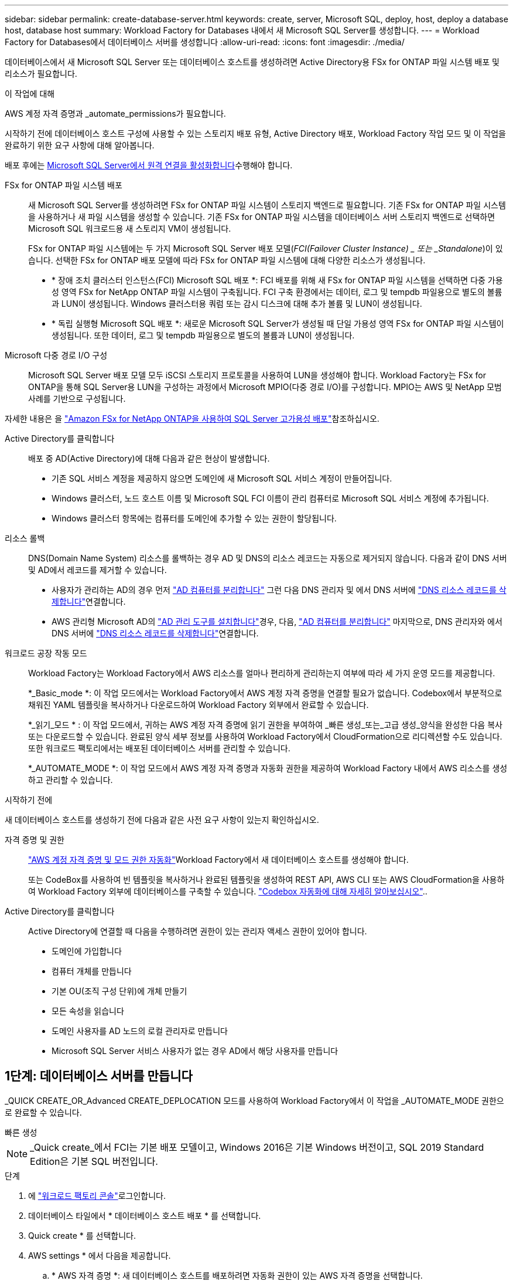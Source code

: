 ---
sidebar: sidebar 
permalink: create-database-server.html 
keywords: create, server, Microsoft SQL, deploy, host, deploy a database host, database host 
summary: Workload Factory for Databases 내에서 새 Microsoft SQL Server를 생성합니다. 
---
= Workload Factory for Databases에서 데이터베이스 서버를 생성합니다
:allow-uri-read: 
:icons: font
:imagesdir: ./media/


[role="lead"]
데이터베이스에서 새 Microsoft SQL Server 또는 데이터베이스 호스트를 생성하려면 Active Directory용 FSx for ONTAP 파일 시스템 배포 및 리소스가 필요합니다.

.이 작업에 대해
AWS 계정 자격 증명과 _automate_permissions가 필요합니다.

시작하기 전에 데이터베이스 호스트 구성에 사용할 수 있는 스토리지 배포 유형, Active Directory 배포, Workload Factory 작업 모드 및 이 작업을 완료하기 위한 요구 사항에 대해 알아봅니다.

배포 후에는 <<2단계: Microsoft SQL Server에서 원격 연결을 사용하도록 설정합니다,Microsoft SQL Server에서 원격 연결을 활성화합니다>>수행해야 합니다.

FSx for ONTAP 파일 시스템 배포:: 새 Microsoft SQL Server를 생성하려면 FSx for ONTAP 파일 시스템이 스토리지 백엔드로 필요합니다. 기존 FSx for ONTAP 파일 시스템을 사용하거나 새 파일 시스템을 생성할 수 있습니다. 기존 FSx for ONTAP 파일 시스템을 데이터베이스 서버 스토리지 백엔드로 선택하면 Microsoft SQL 워크로드용 새 스토리지 VM이 생성됩니다.
+
--
FSx for ONTAP 파일 시스템에는 두 가지 Microsoft SQL Server 배포 모델(_FCI(Failover Cluster Instance) _ 또는 _Standalone_)이 있습니다. 선택한 FSx for ONTAP 배포 모델에 따라 FSx for ONTAP 파일 시스템에 대해 다양한 리소스가 생성됩니다.

* * 장애 조치 클러스터 인스턴스(FCI) Microsoft SQL 배포 *: FCI 배포를 위해 새 FSx for ONTAP 파일 시스템을 선택하면 다중 가용성 영역 FSx for NetApp ONTAP 파일 시스템이 구축됩니다. FCI 구축 환경에서는 데이터, 로그 및 tempdb 파일용으로 별도의 볼륨과 LUN이 생성됩니다. Windows 클러스터용 쿼럼 또는 감시 디스크에 대해 추가 볼륨 및 LUN이 생성됩니다.
* * 독립 실행형 Microsoft SQL 배포 *: 새로운 Microsoft SQL Server가 생성될 때 단일 가용성 영역 FSx for ONTAP 파일 시스템이 생성됩니다. 또한 데이터, 로그 및 tempdb 파일용으로 별도의 볼륨과 LUN이 생성됩니다.


--
Microsoft 다중 경로 I/O 구성:: Microsoft SQL Server 배포 모델 모두 iSCSI 스토리지 프로토콜을 사용하여 LUN을 생성해야 합니다. Workload Factory는 FSx for ONTAP을 통해 SQL Server용 LUN을 구성하는 과정에서 Microsoft MPIO(다중 경로 I/O)를 구성합니다. MPIO는 AWS 및 NetApp 모범 사례를 기반으로 구성됩니다.


자세한 내용은 을 link:https://aws.amazon.com/blogs/modernizing-with-aws/sql-server-high-availability-amazon-fsx-for-netapp-ontap/["Amazon FSx for NetApp ONTAP을 사용하여 SQL Server 고가용성 배포"^]참조하십시오.

Active Directory를 클릭합니다:: 배포 중 AD(Active Directory)에 대해 다음과 같은 현상이 발생합니다.
+
--
* 기존 SQL 서비스 계정을 제공하지 않으면 도메인에 새 Microsoft SQL 서비스 계정이 만들어집니다.
* Windows 클러스터, 노드 호스트 이름 및 Microsoft SQL FCI 이름이 관리 컴퓨터로 Microsoft SQL 서비스 계정에 추가됩니다.
* Windows 클러스터 항목에는 컴퓨터를 도메인에 추가할 수 있는 권한이 할당됩니다.


--
리소스 롤백:: DNS(Domain Name System) 리소스를 롤백하는 경우 AD 및 DNS의 리소스 레코드는 자동으로 제거되지 않습니다. 다음과 같이 DNS 서버 및 AD에서 레코드를 제거할 수 있습니다.
+
--
* 사용자가 관리하는 AD의 경우 먼저 link:https://learn.microsoft.com/en-us/powershell/module/activedirectory/remove-adcomputer?view=windowsserver2022-ps["AD 컴퓨터를 분리합니다"^] 그런 다음 DNS 관리자 및 에서 DNS 서버에 link:https://learn.microsoft.com/en-us/windows-server/networking/technologies/ipam/delete-dns-resource-records["DNS 리소스 레코드를 삭제합니다"^]연결합니다.
* AWS 관리형 Microsoft AD의 link:https://docs.aws.amazon.com/directoryservice/latest/admin-guide/ms_ad_install_ad_tools.html["AD 관리 도구를 설치합니다"^]경우, 다음, link:https://learn.microsoft.com/en-us/powershell/module/activedirectory/remove-adcomputer?view=windowsserver2022-ps["AD 컴퓨터를 분리합니다"^] 마지막으로, DNS 관리자와 에서 DNS 서버에 link:https://learn.microsoft.com/en-us/windows-server/networking/technologies/ipam/delete-dns-resource-records["DNS 리소스 레코드를 삭제합니다"^]연결합니다.


--
워크로드 공장 작동 모드:: Workload Factory는 Workload Factory에서 AWS 리소스를 얼마나 편리하게 관리하는지 여부에 따라 세 가지 운영 모드를 제공합니다.
+
--
*_Basic_mode *: 이 작업 모드에서는 Workload Factory에서 AWS 계정 자격 증명을 연결할 필요가 없습니다. Codebox에서 부분적으로 채워진 YAML 템플릿을 복사하거나 다운로드하여 Workload Factory 외부에서 완료할 수 있습니다.

*_읽기_모드 * : 이 작업 모드에서, 귀하는 AWS 계정 자격 증명에 읽기 권한을 부여하여 _빠른 생성_또는_고급 생성_양식을 완성한 다음 복사 또는 다운로드할 수 있습니다. 완료된 양식 세부 정보를 사용하여 Workload Factory에서 CloudFormation으로 리디렉션할 수도 있습니다. 또한 워크로드 팩토리에서는 배포된 데이터베이스 서버를 관리할 수 있습니다.

*_AUTOMATE_MODE *: 이 작업 모드에서 AWS 계정 자격 증명과 자동화 권한을 제공하여 Workload Factory 내에서 AWS 리소스를 생성하고 관리할 수 있습니다.

--


.시작하기 전에
새 데이터베이스 호스트를 생성하기 전에 다음과 같은 사전 요구 사항이 있는지 확인하십시오.

자격 증명 및 권한:: link:https://docs.netapp.com/us-en/workload-setup-admin/add-credentials.html["AWS 계정 자격 증명 및 모드 권한 자동화"^]Workload Factory에서 새 데이터베이스 호스트를 생성해야 합니다.
+
--
또는 CodeBox를 사용하여 빈 템플릿을 복사하거나 완료된 템플릿을 생성하여 REST API, AWS CLI 또는 AWS CloudFormation을 사용하여 Workload Factory 외부에 데이터베이스를 구축할 수 있습니다. link:https://docs.netapp.com/us-en/workload-setup-admin/codebox-automation.html["Codebox 자동화에 대해 자세히 알아보십시오"^]..

--
Active Directory를 클릭합니다:: Active Directory에 연결할 때 다음을 수행하려면 권한이 있는 관리자 액세스 권한이 있어야 합니다.
+
--
* 도메인에 가입합니다
* 컴퓨터 개체를 만듭니다
* 기본 OU(조직 구성 단위)에 개체 만들기
* 모든 속성을 읽습니다
* 도메인 사용자를 AD 노드의 로컬 관리자로 만듭니다
* Microsoft SQL Server 서비스 사용자가 없는 경우 AD에서 해당 사용자를 만듭니다


--




== 1단계: 데이터베이스 서버를 만듭니다

_QUICK CREATE_OR_Advanced CREATE_DEPLOCATION 모드를 사용하여 Workload Factory에서 이 작업을 _AUTOMATE_MODE 권한으로 완료할 수 있습니다.

[role="tabbed-block"]
====
.빠른 생성
--

NOTE: _Quick create_에서 FCI는 기본 배포 모델이고, Windows 2016은 기본 Windows 버전이고, SQL 2019 Standard Edition은 기본 SQL 버전입니다.

.단계
. 에 link:https://console.workloads.netapp.com["워크로드 팩토리 콘솔"^]로그인합니다.
. 데이터베이스 타일에서 * 데이터베이스 호스트 배포 * 를 선택합니다.
. Quick create * 를 선택합니다.
. AWS settings * 에서 다음을 제공합니다.
+
.. * AWS 자격 증명 *: 새 데이터베이스 호스트를 배포하려면 자동화 권한이 있는 AWS 자격 증명을 선택합니다.
+
AWS 자격 증명을 _AUTOMATE_permissions 로 Workload Factory에서 AWS 계정으로 새 데이터베이스 호스트를 구축 및 관리할 수 있습니다.

+
AWS 자격 증명을 _READ_PERCESSIONS 를 사용하면 Workload Factory 에서 AWS CloudFormation 콘솔에서 사용할 CloudFormation 템플릿을 생성할 수 있습니다.

+
Workload Factory에 연결된 AWS 자격 증명이 없고 Workload Factory에 새 서버를 생성하려면 * 옵션 1 * 을 따라 자격 증명 페이지로 이동합니다. 데이터베이스 워크로드에 대해 _AUTOMATE_MODE에 필요한 자격 증명 및 권한을 수동으로 추가합니다.

+
AWS CloudFormation에서 배포할 전체 YAML 파일 템플릿을 다운로드할 수 있도록 Workload Factory에서 새 서버 만들기 양식을 작성하려면 * 옵션 2 * 를 따라 AWS CloudFormation 내에서 새 서버를 만드는 데 필요한 권한이 있는지 확인하십시오. 데이터베이스 워크로드에 대해 _READ_MODE에 필요한 자격 증명 및 권한을 수동으로 추가합니다.

+
선택적으로 코드박스에서 부분적으로 완성된 YAML 파일 템플릿을 다운로드하여 자격 증명이나 권한 없이 Workload Factory 외부에 스택을 만들 수 있습니다. 코드 상자의 드롭다운에서 * CloudFormation * 을 선택하여 YAML 파일을 다운로드합니다.

.. * 지역 및 VPC *: 지역 및 VPC 네트워크를 선택합니다.
+
기존 인터페이스 끝점에 대한 보안 그룹이 선택한 서브넷에 대한 HTTPS(443) 프로토콜에 대한 액세스를 허용하는지 확인합니다.

+
AWS 서비스 인터페이스 엔드포인트(SQS, FSx, EC2, CloudWatch, CloudFormation, SSM) 및 S3 게이트웨이 끝점이 없으면 배포 중에 생성됩니다.

+
VPC DNS 속성이 `EnableDnsSupport` `EnableDnsHostnames` 로 설정되어 있지 않은 경우 엔드포인트 주소 확인을 사용하도록 수정됩니다. `true`

.. * 가용 영역 *: 장애 조치 클러스터 인스턴스(FCI) 배포 모델에 따라 가용 영역 및 서브넷을 선택합니다.
+

NOTE: FCI 구축은 MAZ(Multiple Availability Zone) FSx for ONTAP 구성에서만 지원됩니다.

+
서브넷은 고가용성을 위해 동일한 경로 테이블을 공유해서는 안 됩니다.

+
... 클러스터 구성 - 노드 1 * 필드의 * 가용성 영역 * 드롭다운 메뉴에서 MAZ FSx for ONTAP 구성에 대한 기본 사용 가능 영역을 선택하고 * 서브넷 * 드롭다운 메뉴에서 기본 사용 가능 영역의 서브넷을 선택합니다.
... 클러스터 구성 - 노드 2 * 필드에서 * 가용성 영역 * 드롭다운 메뉴에서 MAZ FSx for ONTAP 구성에 대한 보조 가용성 영역을 선택하고 * 서브넷 * 드롭다운 메뉴에서 보조 가용성 영역의 서브넷을 선택합니다.




. 응용 프로그램 설정 * 에서 * 데이터베이스 자격 증명 * 에 대한 사용자 이름과 암호를 입력합니다.
. 연결 * 에서 다음을 제공합니다.
+
.. * 키 쌍 * : 키 쌍을 선택합니다.
.. * Active Directory *:
+
... 도메인 이름 * 필드에서 도메인의 이름을 선택하거나 입력합니다.
+
.... AWS에서 관리하는 Active Directory의 경우 도메인 이름이 드롭다운 메뉴에 나타납니다.
.... 사용자 관리 Active Directory의 경우 * 검색 및 추가 * 필드에 이름을 입력하고 * 추가 * 를 클릭합니다.


... DNS 주소 * 필드에 도메인의 DNS IP 주소를 입력합니다. 최대 3개의 IP 주소를 추가할 수 있습니다.
+
AWS에서 관리하는 Active Directory의 경우 DNS IP 주소가 드롭다운 메뉴에 나타납니다.

... 사용자 이름 * 필드에 Active Directory 도메인의 사용자 이름을 입력합니다.
... 암호 * 필드에 Active Directory 도메인의 암호를 입력합니다.




. 인프라 설정 * 에서 다음을 제공합니다.
+
.. * FSx for ONTAP 시스템 *: 새로운 FSx for ONTAP 파일 시스템을 생성하거나 기존 FSx for ONTAP 파일 시스템을 사용하십시오.
+
... * 새 FSx for ONTAP 생성 *: 사용자 이름과 암호를 입력합니다.
+
새로운 FSx for ONTAP 파일 시스템은 설치 시간을 30분 이상 추가할 수 있습니다.

... * 기존 FSx for ONTAP 선택 *: 드롭다운 메뉴에서 ONTAP용 FSx 이름을 선택하고 파일 시스템의 사용자 이름과 암호를 입력합니다.
+
기존 FSx for ONTAP 파일 시스템의 경우 다음을 확인하십시오.

+
**** FSx for ONTAP에 연결된 라우팅 그룹을 사용하면 서브넷으로의 경로를 배포에 사용할 수 있습니다.
**** 보안 그룹은 배포에 사용되는 서브넷, 특히 HTTPS(443) 및 iSCSI(3260) TCP 포트의 트래픽을 허용합니다.




.. * 데이터 드라이브 크기 * : 데이터 드라이브 용량을 입력하고 용량 단위를 선택하십시오.


. 요약:
+
.. * 기본 미리보기 *: 빠른 생성으로 설정된 기본 설정을 검토합니다.
.. *예상 비용*: 표시된 리소스를 배포할 때 발생할 수 있는 예상 비용을 제공합니다.


. Create * 를 클릭합니다.
+
또는 이러한 기본 설정을 지금 변경하려면 고급 만들기를 사용하여 데이터베이스 서버를 만듭니다.

+
나중에 호스트를 배포하려면 * Save configuration * 을 선택할 수도 있습니다.



--
.고급 만들기
--
.단계
. 에 link:https://console.workloads.netapp.com["워크로드 팩토리 콘솔"^]로그인합니다.
. 데이터베이스 타일에서 * 데이터베이스 호스트 배포 * 를 선택합니다.
. Advanced create * 를 선택합니다.
. 배포 모델 * 의 경우 * 장애 조치 클러스터 인스턴스 * 또는 * 단일 인스턴스 * 를 선택합니다.
. AWS settings * 에서 다음을 제공합니다.
+
.. * AWS 자격 증명 *: 새 데이터베이스 호스트를 배포하려면 자동화 권한이 있는 AWS 자격 증명을 선택합니다.
+
AWS 자격 증명을 _AUTOMATE_permissions 로 Workload Factory에서 AWS 계정으로 새 데이터베이스 호스트를 구축 및 관리할 수 있습니다.

+
AWS 자격 증명을 _READ_PERCESSIONS 를 사용하면 Workload Factory 에서 AWS CloudFormation 콘솔에서 사용할 CloudFormation 템플릿을 생성할 수 있습니다.

+
Workload Factory에 연결된 AWS 자격 증명이 없고 Workload Factory에 새 서버를 생성하려면 * 옵션 1 * 을 따라 자격 증명 페이지로 이동합니다. 데이터베이스 워크로드에 대해 _AUTOMATE_MODE에 필요한 자격 증명 및 권한을 수동으로 추가합니다.

+
AWS CloudFormation에서 배포할 전체 YAML 파일 템플릿을 다운로드할 수 있도록 Workload Factory에서 새 서버 만들기 양식을 작성하려면 * 옵션 2 * 를 따라 AWS CloudFormation 내에서 새 서버를 만드는 데 필요한 권한이 있는지 확인하십시오. 데이터베이스 워크로드에 대해 _READ_MODE에 필요한 자격 증명 및 권한을 수동으로 추가합니다.

+
선택적으로 코드박스에서 부분적으로 완성된 YAML 파일 템플릿을 다운로드하여 자격 증명이나 권한 없이 Workload Factory 외부에 스택을 만들 수 있습니다. 코드 상자의 드롭다운에서 * CloudFormation * 을 선택하여 YAML 파일을 다운로드합니다.

.. * 지역 및 VPC *: 지역 및 VPC 네트워크를 선택합니다.
+
기존 인터페이스 끝점에 대한 보안 그룹이 선택한 서브넷에 대한 HTTPS(443) 프로토콜에 대한 액세스를 허용하는지 확인합니다.

+
AWS 서비스 인터페이스 엔드포인트(SQS, FSx, EC2, CloudWatch, Cloud Formation, SSM) 및 S3 게이트웨이 끝점은 배포 중에 찾을 수 없는 경우 생성됩니다.

+
VPC DNS 속성 `EnableDnsSupport` 및 `EnableDnsHostnames` 이(가) 으로 설정되어 있지 않은 경우 엔드포인트 주소 확인을 사용하도록 수정됩니다. `true`

.. * 가용 영역 *: 선택한 배포 모델에 따라 가용 영역 및 서브넷을 선택합니다.
+

NOTE: FCI 구축은 MAZ(Multiple Availability Zone) FSx for ONTAP 구성에서만 지원됩니다.

+
서브넷은 고가용성을 위해 동일한 경로 테이블을 공유해서는 안 됩니다.

+
경우에 따라 다릅니다::
+
--
... Cluster configuration - Node 1 * 필드의 드롭다운 메뉴에서 * Availability zone * 의 가용 영역을 선택하고 * Subnet * 드롭다운 메뉴에서 서브넷을 선택합니다.


--
FCI 배포를 위한 것입니다::
+
--
... 클러스터 구성 - 노드 1 * 필드의 * 가용성 영역 * 드롭다운 메뉴에서 MAZ FSx for ONTAP 구성에 대한 기본 사용 가능 영역을 선택하고 * 서브넷 * 드롭다운 메뉴에서 기본 사용 가능 영역의 서브넷을 선택합니다.
... 클러스터 구성 - 노드 2 * 필드에서 * 가용성 영역 * 드롭다운 메뉴에서 MAZ FSx for ONTAP 구성에 대한 보조 가용성 영역을 선택하고 * 서브넷 * 드롭다운 메뉴에서 보조 가용성 영역의 서브넷을 선택합니다.


--


.. * 보안 그룹 *: 기존 보안 그룹을 선택하거나 새 보안 그룹을 만듭니다.
+
새 서버 배포 중에 세 개의 보안 그룹이 SQL 노드(EC2 인스턴스)에 연결됩니다.

+
... 노드에서 Microsoft SQL 및 Windows 클러스터 통신에 필요한 포트 및 프로토콜을 지원하기 위한 워크로드 보안 그룹이 생성됩니다.
... AWS에서 관리하는 Active Directory의 경우 디렉터리 서비스에 연결된 보안 그룹이 Microsoft SQL 노드에 자동으로 추가되어 Active Directory와 통신할 수 있습니다.
... 기존 FSx for ONTAP 파일 시스템의 경우 연결된 보안 그룹이 SQL 노드에 자동으로 추가되어 파일 시스템과의 통신이 가능합니다. 새 FSx for ONTAP 시스템이 생성되면 FSx for ONTAP 파일 시스템에 대한 새 보안 그룹이 생성되고 동일한 보안 그룹도 SQL 노드에 연결됩니다.
+
사용자 관리 Active Directory의 경우 AD 인스턴스에 구성된 보안 그룹이 배포에 사용되는 서브넷의 트래픽을 허용하는지 확인합니다. 보안 그룹은 Microsoft SQL용 EC2 인스턴스가 구성된 서브넷에서 Active Directory 도메인 컨트롤러와의 통신을 허용해야 합니다.





. 응용 프로그램 설정 * 에서 다음을 제공합니다.
+
.. SQL Server 설치 유형 * 에서 * 라이센스 포함 AMI * 또는 * 사용자 지정 AMI 사용 * 을 선택합니다.
+
... 라이센스 포함 AMI * 를 선택한 경우 다음을 제공합니다.
+
.... * 운영 체제 *: * Windows server 2016 *, * Windows server 2019 * 또는 * Windows server 2022 * 를 선택합니다.
.... * 데이터베이스 버전 *: * SQL Server Standard Edition * 또는 * SQL Server Enterprise Edition * 을 선택합니다.
.... * 데이터베이스 버전 *: * SQL Server 2016 *, * SQL Server 2019 * 또는 * SQL Server 2022 * 를 선택합니다.
.... * SQL Server AMI *: 드롭다운 메뉴에서 SQL Server AMI를 선택합니다.


... 사용자 정의 AMI 사용 * 을 선택한 경우 드롭다운 메뉴에서 AMI를 선택합니다.


.. * SQL Server 데이터 정렬 *: 서버에 대한 데이터 정렬 세트를 선택합니다.
+

NOTE: 선택한 데이터 정렬 집합이 설치에 호환되지 않는 경우 기본 데이터 정렬 "SQL_Latin1_General_CP1_CI_AS"를 선택하는 것이 좋습니다.

.. * 데이터베이스 이름 *: 데이터베이스 클러스터 이름을 입력합니다.
.. * 데이터베이스 자격 증명 *: 새 서비스 계정에 대한 사용자 이름과 암호를 입력하거나 Active Directory에서 기존 서비스 계정 자격 증명을 사용합니다.


. 연결 * 에서 다음을 제공합니다.
+
.. * 키 쌍 *: 인스턴스에 안전하게 연결할 키 쌍을 선택하십시오.
.. * Active Directory *: 다음과 같은 Active Directory 세부 정보를 제공합니다.
+
... 도메인 이름 * 필드에서 도메인의 이름을 선택하거나 입력합니다.
+
.... AWS에서 관리하는 Active Directory의 경우 도메인 이름이 드롭다운 메뉴에 나타납니다.
.... 사용자 관리 Active Directory의 경우 * 검색 및 추가 * 필드에 이름을 입력하고 * 추가 * 를 클릭합니다.


... DNS 주소 * 필드에 도메인의 DNS IP 주소를 입력합니다. 최대 3개의 IP 주소를 추가할 수 있습니다.
+
AWS에서 관리하는 Active Directory의 경우 DNS IP 주소가 드롭다운 메뉴에 나타납니다.

... 사용자 이름 * 필드에 Active Directory 도메인의 사용자 이름을 입력합니다.
... 암호 * 필드에 Active Directory 도메인의 암호를 입력합니다.




. 인프라 설정 * 에서 다음을 제공합니다.
+
.. * DB 인스턴스 유형 *: 드롭다운 메뉴에서 데이터베이스 인스턴스 유형을 선택합니다.
.. * FSx for ONTAP 시스템 *: 새로운 FSx for ONTAP 파일 시스템을 생성하거나 기존 FSx for ONTAP 파일 시스템을 사용하십시오.
+
... * 새 FSx for ONTAP 생성 *: 사용자 이름과 암호를 입력합니다.
+
새로운 FSx for ONTAP 파일 시스템은 설치 시간을 30분 이상 추가할 수 있습니다.

... * 기존 FSx for ONTAP 선택 *: 드롭다운 메뉴에서 ONTAP용 FSx 이름을 선택하고 파일 시스템의 사용자 이름과 암호를 입력합니다.
+
기존 FSx for ONTAP 파일 시스템의 경우 다음을 확인하십시오.

+
**** FSx for ONTAP에 연결된 라우팅 그룹을 사용하면 서브넷으로의 경로를 배포에 사용할 수 있습니다.
**** 보안 그룹은 배포에 사용되는 서브넷, 특히 HTTPS(443) 및 iSCSI(3260) TCP 포트의 트래픽을 허용합니다.




.. * 스냅샷 정책 *: 기본적으로 활성화됩니다. 스냅샷은 매일 생성되며 보존 기간은 7일입니다.
+
스냅샷은 SQL 워크로드용으로 생성된 볼륨에 할당됩니다.

.. * 데이터 드라이브 크기 * : 데이터 드라이브 용량을 입력하고 용량 단위를 선택하십시오.
.. * 프로비저닝된 IOPS *: * 자동 * 또는 * 사용자 프로비저닝 * 을 선택합니다. User-provisioned * 를 선택한 경우 IOPS 값을 입력합니다.
.. * 처리량 용량 *: 드롭다운 메뉴에서 처리량 용량을 선택합니다.
+
일부 지역에서는 4Gbps의 처리량 용량을 선택할 수 있습니다. 4Gbps의 처리량 용량을 프로비저닝하려면 FSx for ONTAP 파일 시스템을 최소 5,120GiB의 SSD 스토리지 용량과 160,000 SSD IOPS로 구성해야 합니다.

.. * 암호화 *: 계정에서 키를 선택하거나 다른 계정의 키를 선택합니다. 다른 계정의 암호화 키 ARN을 입력해야 합니다.
+
FSx for ONTAP 사용자 지정 암호화 키는 서비스 적용 가능성을 기준으로 나열되지 않습니다. 적절한 FSx 암호화 키를 선택합니다. FSx가 아닌 암호화 키로 인해 서버 생성 오류가 발생합니다.

+
AWS 관리 키는 서비스 적용 가능성에 따라 필터링됩니다.

.. * 태그 * : 선택적으로 최대 40개의 태그를 추가할 수 있습니다.
.. * Simple Notification Service *: 드롭다운 메뉴에서 Microsoft SQL Server에 대한 SNS 항목을 선택하여 이 구성에 대해 SNS(Simple Notification Service)를 활성화할 수 있습니다.
+
... Simple Notification Service를 활성화합니다.
... 드롭다운 메뉴에서 ARN을 선택합니다.


.. * CloudWatch 모니터링 *: 필요에 따라 CloudWatch 모니터링을 활성화할 수 있습니다.
+
오류가 발생할 경우 디버깅을 위해 CloudWatch를 사용하도록 설정하는 것이 좋습니다. AWS CloudFormation 콘솔에 나타나는 이벤트는 상위 수준이며 근본 원인을 지정하지 않습니다. 모든 상세 로그는 `C:\cfn\logs` EC2 인스턴스의 폴더에 저장됩니다.

+
CloudWatch에서 스택의 이름으로 로그 그룹이 생성됩니다. 모든 유효성 검사 노드 및 SQL 노드의 로그 스트림이 로그 그룹 아래에 나타납니다. CloudWatch는 스크립트 진행 상황을 보여 주며 배포 실패 여부와 시기를 이해하는 데 도움이 되는 정보를 제공합니다.

.. * 리소스 롤백 *: 이 기능은 현재 지원되지 않습니다.


. 요약
+
.. *예상 비용*: 표시된 리소스를 배포할 때 발생할 수 있는 예상 비용을 제공합니다.


. Create * 를 클릭하여 새 데이터베이스 호스트를 배포합니다.
+
또는 구성을 저장할 수 있습니다.



--
====


== 2단계: Microsoft SQL Server에서 원격 연결을 사용하도록 설정합니다

서버 배포 후 Workload Factory는 Microsoft SQL Server에서 원격 연결을 활성화하지 않습니다. 원격 연결을 활성화하려면 다음 단계를 완료하십시오.

.단계
. NTLM에 컴퓨터 ID를 사용하려면 Microsoft 설명서의 을 link:https://learn.microsoft.com/en-us/previous-versions/windows/it-pro/windows-10/security/threat-protection/security-policy-settings/network-security-allow-local-system-to-use-computer-identity-for-ntlm["네트워크 보안: 로컬 시스템에서 NTLM에 컴퓨터 ID를 사용하도록 허용합니다"^] 참조하십시오.
. Microsoft 설명서의 을 참조하여 동적 포트 구성을 link:https://learn.microsoft.com/en-us/troubleshoot/sql/database-engine/connect/network-related-or-instance-specific-error-occurred-while-establishing-connection["SQL Server에 연결하는 동안 네트워크 관련 오류 또는 인스턴스 관련 오류가 발생했습니다"] 확인합니다.
. 보안 그룹에 필요한 클라이언트 IP 또는 서브넷을 허용합니다.


.다음 단계
이제 가능합니다 link:create-database.html["Workload Factory에서 데이터베이스를 생성합니다"].
